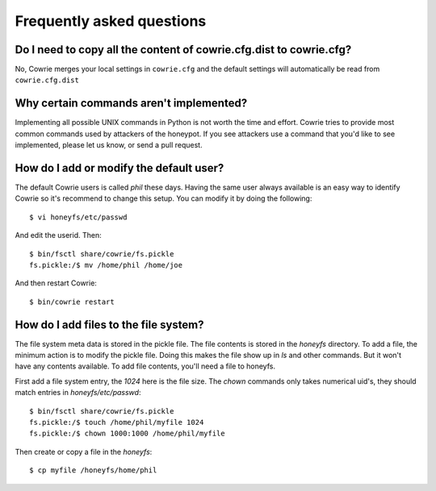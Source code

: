 Frequently asked questions
##########################

Do I need to copy all the content of cowrie.cfg.dist to cowrie.cfg?
*******************************************************************

No, Cowrie merges your local settings in ``cowrie.cfg`` and
the default settings will automatically be read from ``cowrie.cfg.dist``

Why certain commands aren't implemented?
****************************************

Implementing all possible UNIX commands in Python is not worth the
time and effort. Cowrie tries to provide most common commands used by attackers
of the honeypot. If you see attackers use a command that you'd like
to see implemented, please let us know, or send a pull request.

How do I add or modify the default user?
****************************************

The default Cowrie users is called `phil` these days. Having the same
user always available is an easy way to identify Cowrie so it's recommend to change
this setup. You can modify it by doing the following::

	$ vi honeyfs/etc/passwd

And edit the userid. Then::

	$ bin/fsctl share/cowrie/fs.pickle
        fs.pickle:/$ mv /home/phil /home/joe

And then restart Cowrie::

	$ bin/cowrie restart


How do I add files to the file system?
**************************************

The file system meta data is stored in the pickle file. The file
contents is stored in the `honeyfs` directory.  To add a file, the
minimum action is to modify the pickle file. Doing this makes the
file show up in `ls` and other commands. But it won't have any
contents available. To add file contents, you'll need a file to
honeyfs.

First add a file system entry, the `1024` here is the file size. The
`chown` commands only takes numerical uid's, they should match
entries in `honeyfs/etc/passwd`::

	$ bin/fsctl share/cowrie/fs.pickle
        fs.pickle:/$ touch /home/phil/myfile 1024
        fs.pickle:/$ chown 1000:1000 /home/phil/myfile

Then create or copy a file in the `honeyfs`::

	$ cp myfile /honeyfs/home/phil
